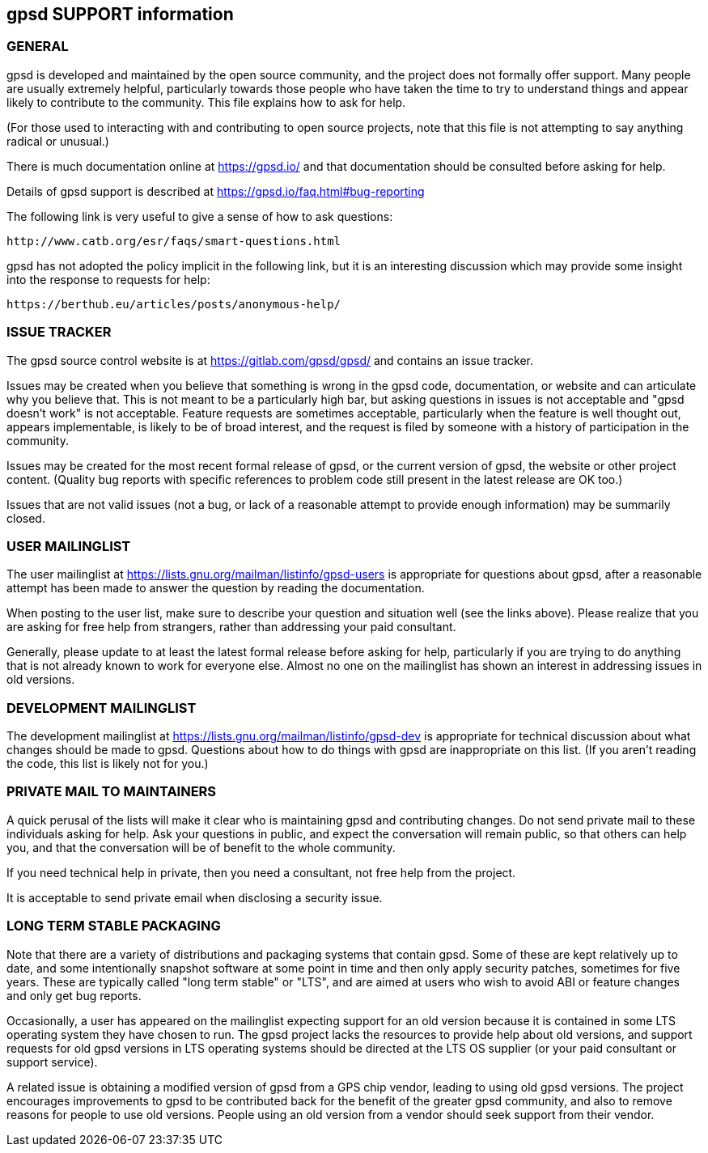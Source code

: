 gpsd SUPPORT information
------------------------

GENERAL
~~~~~~~

gpsd is developed and maintained by the open source community, and the
project does not formally offer support.  Many people are usually
extremely helpful, particularly towards those people who have taken
the time to try to understand things and appear likely to contribute
to the community.  This file explains how to ask for help.

(For those used to interacting with and contributing to open source
projects, note that this file is not attempting to say anything
radical or unusual.)

There is much documentation online at
  https://gpsd.io/
and that documentation should be consulted before asking for help.

Details of gpsd support is described at
  https://gpsd.io/faq.html#bug-reporting


The following link is very useful to give a sense of how to ask
questions:

  http://www.catb.org/esr/faqs/smart-questions.html

gpsd has not adopted the policy implicit in the following link, but it
is an interesting discussion which may provide some insight into the
response to requests for help:

  https://berthub.eu/articles/posts/anonymous-help/


ISSUE TRACKER
~~~~~~~~~~~~~

The gpsd source control website is at
  https://gitlab.com/gpsd/gpsd/
and contains an issue tracker.

Issues may be created when you believe that something is wrong in the
gpsd code, documentation, or website and can articulate why you
believe that.  This is not meant to be a particularly high bar, but
asking questions in issues is not acceptable and "gpsd doesn't work"
is not acceptable.  Feature requests are sometimes acceptable,
particularly when the feature is well thought out, appears
implementable, is likely to be of broad interest, and the request is
filed by someone with a history of participation in the community.

Issues may be created for the most recent formal release of gpsd, or
the current version of gpsd, the website or other project content.
(Quality bug reports with specific references to problem code still
present in the latest release are OK too.)

Issues that are not valid issues (not a bug, or lack of a reasonable
attempt to provide enough information) may be summarily closed.


USER MAILINGLIST
~~~~~~~~~~~~~~~~

The user mailinglist at
  https://lists.gnu.org/mailman/listinfo/gpsd-users
is appropriate for questions about gpsd, after a reasonable attempt
has been made to answer the question by reading the documentation.

When posting to the user list, make sure to describe your question and
situation well (see the links above).  Please realize that you are
asking for free help from strangers, rather than addressing your paid
consultant.

Generally, please update to at least the latest formal release before
asking for help, particularly if you are trying to do anything that is
not already known to work for everyone else.  Almost no one on the
mailinglist has shown an interest in addressing issues in old
versions.


DEVELOPMENT MAILINGLIST
~~~~~~~~~~~~~~~~~~~~~~~

The development mailinglist at
  https://lists.gnu.org/mailman/listinfo/gpsd-dev
is appropriate for technical discussion about what changes should be
made to gpsd.  Questions about how to do things with gpsd are
inappropriate on this list.  (If you aren't reading the code, this
list is likely not for you.)


PRIVATE MAIL TO MAINTAINERS
~~~~~~~~~~~~~~~~~~~~~~~~~~~

A quick perusal of the lists will make it clear who is maintaining
gpsd and contributing changes.  Do not send private mail to these
individuals asking for help.  Ask your questions in public, and expect
the conversation will remain public, so that others can help you, and
that the conversation will be of benefit to the whole community.

If you need technical help in private, then you need a consultant, not
free help from the project.

It is acceptable to send private email when disclosing a security
issue.


LONG TERM STABLE PACKAGING
~~~~~~~~~~~~~~~~~~~~~~~~~~

Note that there are a variety of distributions and packaging systems
that contain gpsd.  Some of these are kept relatively up to date, and
some intentionally snapshot software at some point in time and then
only apply security patches, sometimes for five years.  These are
typically called "long term stable" or "LTS", and are aimed at users
who wish to avoid ABI or feature changes and only get bug reports.

Occasionally, a user has appeared on the mailinglist expecting support
for an old version because it is contained in some LTS operating
system they have chosen to run.  The gpsd project lacks the resources
to provide help about old versions, and support requests for old gpsd
versions in LTS operating systems should be directed at the LTS OS
supplier (or your paid consultant or support service).

A related issue is obtaining a modified version of gpsd from a GPS
chip vendor, leading to using old gpsd versions.  The project
encourages improvements to gpsd to be contributed back for the benefit
of the greater gpsd community, and also to remove reasons for people
to use old versions.  People using an old version from a vendor should
seek support from their vendor.
